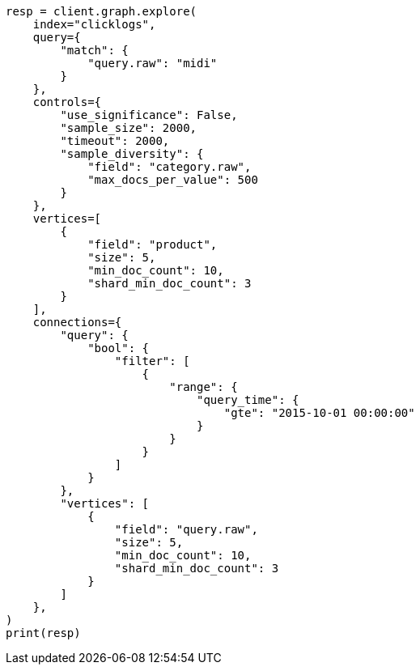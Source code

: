 // This file is autogenerated, DO NOT EDIT
// graph/explore.asciidoc:315

[source, python]
----
resp = client.graph.explore(
    index="clicklogs",
    query={
        "match": {
            "query.raw": "midi"
        }
    },
    controls={
        "use_significance": False,
        "sample_size": 2000,
        "timeout": 2000,
        "sample_diversity": {
            "field": "category.raw",
            "max_docs_per_value": 500
        }
    },
    vertices=[
        {
            "field": "product",
            "size": 5,
            "min_doc_count": 10,
            "shard_min_doc_count": 3
        }
    ],
    connections={
        "query": {
            "bool": {
                "filter": [
                    {
                        "range": {
                            "query_time": {
                                "gte": "2015-10-01 00:00:00"
                            }
                        }
                    }
                ]
            }
        },
        "vertices": [
            {
                "field": "query.raw",
                "size": 5,
                "min_doc_count": 10,
                "shard_min_doc_count": 3
            }
        ]
    },
)
print(resp)
----
